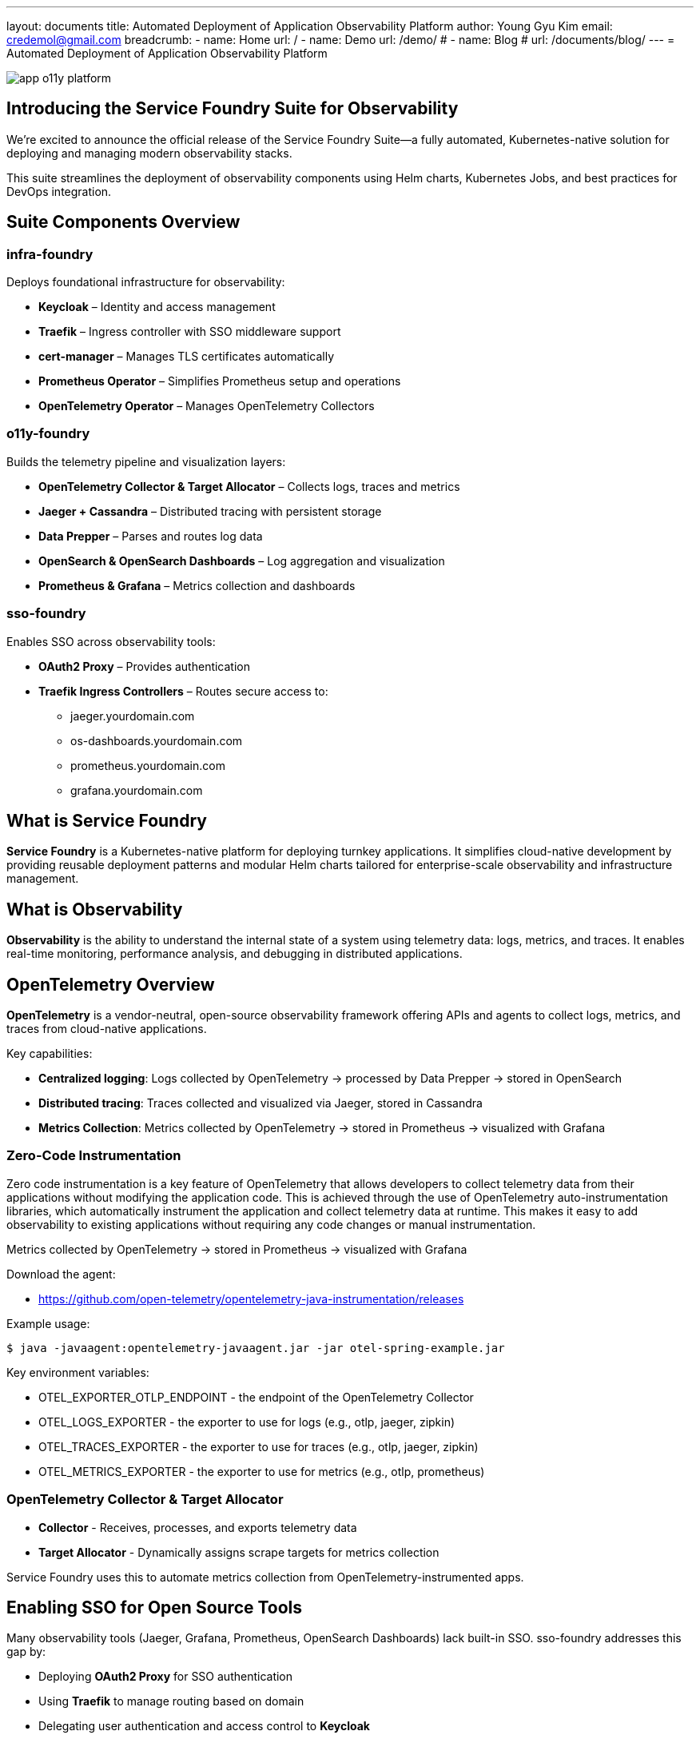 ---
layout: documents
title: Automated Deployment of Application Observability Platform
author: Young Gyu Kim
email: credemol@gmail.com
breadcrumb:
  - name: Home
    url: /
  - name: Demo
    url: /demo/
#  - name: Blog
#    url: /documents/blog/
---
= Automated Deployment of Application Observability Platform

:imagesdir: images

[.img-wide]
image::app-o11y-platform.png[]

== Introducing the Service Foundry Suite for Observability

We’re excited to announce the official release of the Service Foundry Suite—a fully automated, Kubernetes-native solution for deploying and managing modern observability stacks.

This suite streamlines the deployment of observability components using Helm charts, Kubernetes Jobs, and best practices for DevOps integration.


== Suite Components Overview


=== infra-foundry

Deploys foundational infrastructure for observability:

* *Keycloak* – Identity and access management
* *Traefik* – Ingress controller with SSO middleware support
* *cert-manager* – Manages TLS certificates automatically
* *Prometheus Operator* – Simplifies Prometheus setup and operations
* *OpenTelemetry Operator* – Manages OpenTelemetry Collectors

=== o11y-foundry

Builds the telemetry pipeline and visualization layers:

* *OpenTelemetry Collector & Target Allocator* – Collects logs, traces and metrics
* *Jaeger + Cassandra* – Distributed tracing with persistent storage
* *Data Prepper* – Parses and routes log data
* *OpenSearch & OpenSearch Dashboards* – Log aggregation and visualization
* *Prometheus & Grafana* – Metrics collection and dashboards

=== sso-foundry

Enables SSO across observability tools:

* *OAuth2 Proxy* – Provides authentication
* *Traefik Ingress Controllers* – Routes secure access to:
  - jaeger.yourdomain.com
  - os-dashboards.yourdomain.com
  - prometheus.yourdomain.com
  - grafana.yourdomain.com


== What is Service Foundry

*Service Foundry* is a Kubernetes-native platform for deploying turnkey applications. It simplifies cloud-native development by providing reusable deployment patterns and modular Helm charts tailored for enterprise-scale observability and infrastructure management.


== What is Observability

*Observability* is the ability to understand the internal state of a system using telemetry data: logs, metrics, and traces. It enables real-time monitoring, performance analysis, and debugging in distributed applications.


== OpenTelemetry Overview

*OpenTelemetry* is a vendor-neutral, open-source observability framework offering APIs and agents to collect logs, metrics, and traces from cloud-native applications.

Key capabilities:

* *Centralized logging*: Logs collected by OpenTelemetry → processed by Data Prepper → stored in OpenSearch
* *Distributed tracing*: Traces collected and visualized via Jaeger, stored in Cassandra
* *Metrics Collection*: Metrics collected by OpenTelemetry → stored in Prometheus → visualized with Grafana

=== Zero-Code Instrumentation

Zero code instrumentation is a key feature of OpenTelemetry that allows developers to collect telemetry data from their applications without modifying the application code. This is achieved through the use of OpenTelemetry auto-instrumentation libraries, which automatically instrument the application and collect telemetry data at runtime. This makes it easy to add observability to existing applications without requiring any code changes or manual instrumentation.


Metrics collected by OpenTelemetry → stored in Prometheus → visualized with Grafana


Download the agent:

* https://github.com/open-telemetry/opentelemetry-java-instrumentation/releases

Example usage:

[source, terminal]
----
$ java -javaagent:opentelemetry-javaagent.jar -jar otel-spring-example.jar
----

Key environment variables:

* OTEL_EXPORTER_OTLP_ENDPOINT - the endpoint of the OpenTelemetry Collector
* OTEL_LOGS_EXPORTER - the exporter to use for logs (e.g., otlp, jaeger, zipkin)
* OTEL_TRACES_EXPORTER - the exporter to use for traces (e.g., otlp, jaeger, zipkin)
* OTEL_METRICS_EXPORTER - the exporter to use for metrics (e.g., otlp, prometheus)

=== OpenTelemetry Collector & Target Allocator

* *Collector* - Receives, processes, and exports telemetry data
* *Target Allocator* - Dynamically assigns scrape targets for metrics collection

Service Foundry uses this to automate metrics collection from OpenTelemetry-instrumented apps.



== Enabling SSO for Open Source Tools

Many observability tools (Jaeger, Grafana, Prometheus, OpenSearch Dashboards) lack built-in SSO. sso-foundry addresses this gap by:

* Deploying *OAuth2 Proxy* for SSO authentication
* Using *Traefik* to manage routing based on domain
* Delegating user authentication and access control to *Keycloak*


== Get Started with Service Foundry

=== Service Foundry Builder
Service Foundry Builder is a tool for building and deploying applications in a Kubernetes environment. It provides a set of tools and best practices for building, deploying, and scaling applications in a cloud-native way.

.Service Foundry Builder Overview
[.img-wide]
image::sf-builder-on-k8s.png[]

[INFO]
====
GitHub SSH key is required to run Service Foundry Builder. Contact the Service Foundry team to get the SSH key.
====

=== 1. Add the Helm Repository

[,terminal]
----
$ helm repo add service-foundry https://nsalexamy.github.io/helm-charts
----

=== 2. Create a Namespace

[,terminal]
----
$ kubectl create namespace service-foundry
----

=== 3. Create AWS Secret

[,terminal]
----
$ kubectl -n service-foundry create secret generic aws-secret \
  --from-literal=AWS_ACCESS_KEY_ID=$AWS_ACCESS_KEY_ID \
  --from-literal=AWS_ACCOUNT_ID=$AWS_ACCOUNT_ID \
  --from-literal=AWS_SECRET_ACCESS_KEY=$AWS_SECRET_ACCESS_KEY \
  --from-literal=AWS_REGION=$AWS_REGION
----

=== 4. Create GitHub SSH Secret

[,terminal]
----
$ kubectl -n service-foundry create secret generic service-foundry-github-ssh \
    --from-file=./id_rsa --from-file=./id_rsa.pub
----

=== 5. sAdd Configuration Files

[,terminal]
----
$ kubectl create secret generic service-foundry-config-files \
  --from-file=infra-foundry-config.yaml \
  --from-file=o11y-foundry-config.yaml \
  --from-file=sso-foundry-config.yaml \
  -n service-foundry
----

=== 6. Install the Builder Helm Chart

[,terminal]
----
$ helm install service-foundry-builder service-foundry/service-foundry-builder \
  -n service-foundry --create-namespace
----

=== 7. Monitor Resource Creation

You can monitor created resources via the AWS Console:

.AWS Admin Console - EKS deployments
[.img-wide]
image::sf-aws-results.png[]

=== 8. Clean Up Resources

To clean up the resources created by Service Foundry Builder, you can use the following command:

[,terminal]
----
$ kubectl create secret generic service-foundry-config-files \
  --from-file=infra-foundry-config.yaml \
  --from-file=o11y-foundry-config.yaml \
  --from-file=sso-foundry-config.yaml \
  -n service-foundry --set command=clean
----

Use the --set command=clean flag to safely tear down the environment.


== 🎥 Request a Live Demo

Want to see it in action?

* 📨 Email: mailto:credemol@gmail.com[]
* 💬 LinkedIn DM: https://www.linkedin.com/in/credemol/

=== 🌐 What the Demo Covers

 * ✅ Full deployment using Amazon EKS and ECR
 * ✅ Requires AWS credentials (AWS_ACCESS_KEY_ID, AWS_ACCOUNT_ID, etc.)
 * ✅ Automated Helm-based deployment via Service Foundry Builder
 * ✅ Deploys infra-foundry, o11y-foundry, and sso-foundry
 * ✅ Keycloak initialized via Terraform
 * ✅ Traefik and OAuth2 Proxy for secure SSO
 * ✅ TLS certificates managed by cert-manager
 * ✅ OpenTelemetry forms the observability backbone
 * ✅ Metrics, traces, and logs visualized via Grafana, Jaeger, OpenSearch Dashboards
 * ✅ Sample Spring Boot app auto-instrumented with OpenTelemetry Java agent